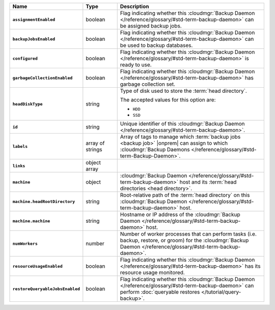 .. list-table::
   :widths: 15 15 70
   :header-rows: 1
   :stub-columns: 1

   * - Name
     - Type
     - Description

   * - ``assignmentEnabled``
     - boolean
     - Flag indicating whether this :cloudmgr:`Backup Daemon </reference/glossary/#std-term-backup-daemon>` can be
       assigned backup jobs.

   * - ``backupJobsEnabled``
     - boolean
     - Flag indicating whether this :cloudmgr:`Backup Daemon </reference/glossary/#std-term-backup-daemon>` can be used
       to backup databases.

   * - ``configured``
     - boolean
     - Flag indicating whether this :cloudmgr:`Backup Daemon </reference/glossary/#std-term-backup-daemon>` is ready to
       use.

   * - ``garbageCollectionEnabled``
     - boolean
     - Flag indicating whether this :cloudmgr:`Backup Daemon </reference/glossary/#std-term-backup-daemon>` has garbage
       collection set.

   * - ``headDiskType``
     - string
     - Type of disk used to store the :term:`head directory`.

       The accepted values for this option are:

       - ``HDD``
       - ``SSD``

   * - ``id``
     - string
     - Unique identifier of this :cloudmgr:`Backup Daemon </reference/glossary/#std-term-backup-daemon>`.

   * - ``labels``
     - array of strings
     - Array of tags to manage which :term:`backup jobs <backup job>`
       |onprem| can assign to which
       :cloudmgr:`Backup Daemons </reference/glossary/#std-term-Backup-Daemon>`.

   * - ``links``
     - object array
     - .. include:: /includes/api/links-explanation.rst

   * - ``machine``
     - object
     - :cloudmgr:`Backup Daemon </reference/glossary/#std-term-backup-daemon>` host and its
       :term:`head directories <head directory>`.

   * - ``machine.headRootDirectory``
     - string
     - Root-relative path of the :term:`head directory` on this
       :cloudmgr:`Backup Daemon </reference/glossary/#std-term-backup-daemon>` host.

   * - ``machine.machine``
     - string
     - Hostname or IP address of the :cloudmgr:`Backup Daemon </reference/glossary/#std-term-backup-daemon>` host.

   * - ``numWorkers``
     - number
     - Number of worker processes that can perform tasks (i.e.
       backup, restore, or groom) for the :cloudmgr:`Backup Daemon </reference/glossary/#std-term-backup-daemon>`.

   * - ``resourceUsageEnabled``
     - boolean
     - Flag indicating whether this :cloudmgr:`Backup Daemon </reference/glossary/#std-term-backup-daemon>` has its
       resource usage monitored.

   * - ``restoreQueryableJobsEnabled``
     - boolean
     - Flag indicating whether this :cloudmgr:`Backup Daemon </reference/glossary/#std-term-backup-daemon>` can perform
       :doc:`queryable restores </tutorial/query-backup>`.
